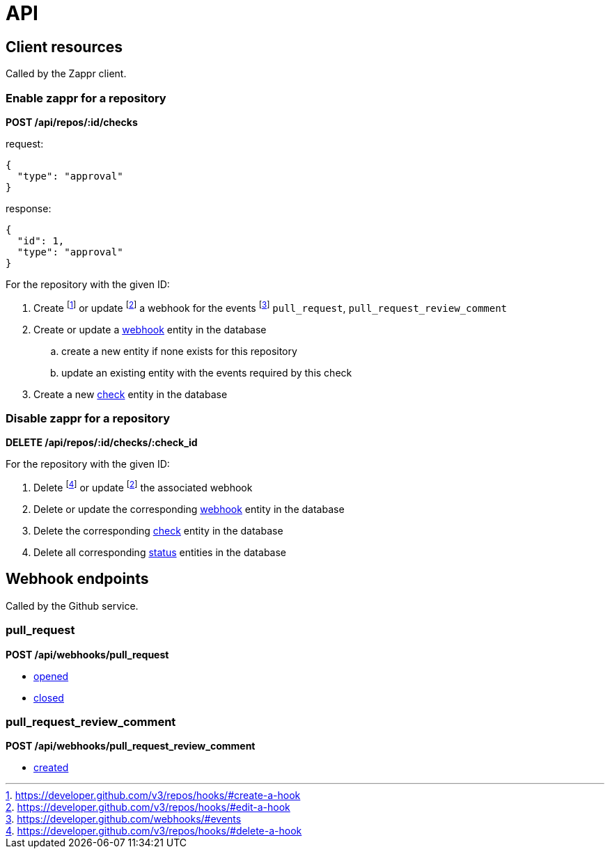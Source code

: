 :idprefix:
:idseparator: -
ifdef::env-github[:outfilesuffix: .adoc]

= API

== Client resources

Called by the Zappr client.

=== Enable zappr for a repository

*POST /api/repos/:id/checks*

request:

[source,js]
----
{
  "type": "approval"
}
----

response:

[source,js]
----
{
  "id": 1,
  "type": "approval"
}
----

For the repository with the given ID:

. Create footnote:[https://developer.github.com/v3/repos/hooks/#create-a-hook] or
  update footnoteref:[edithook, https://developer.github.com/v3/repos/hooks/#edit-a-hook] a webhook for the
  events footnote:[https://developer.github.com/webhooks/#events] `pull_request`, `pull_request_review_comment`
. Create or update a <<models#webhook,webhook>> entity in the database
.. create a new entity if none exists for this repository
.. update an existing entity with the events required by this check
. Create a new <<models#check,check>> entity in the database

=== Disable zappr for a repository

*DELETE /api/repos/:id/checks/:check_id*

For the repository with the given ID:

. Delete footnote:[https://developer.github.com/v3/repos/hooks/#delete-a-hook] or
  update footnoteref:[edithook] the associated webhook
. Delete or update the corresponding <<models#webhook,webhook>> entity in the database
. Delete the corresponding <<models#check,check>> entity in the database
. Delete all corresponding <<models#status,status>> entities in the database

== Webhook endpoints

Called by the Github service.

=== pull_request

*POST /api/webhooks/pull_request*

* <<events#opened,opened>>
* <<events#closed,closed>>

=== pull_request_review_comment

*POST /api/webhooks/pull_request_review_comment*

* <<events#created,created>>
